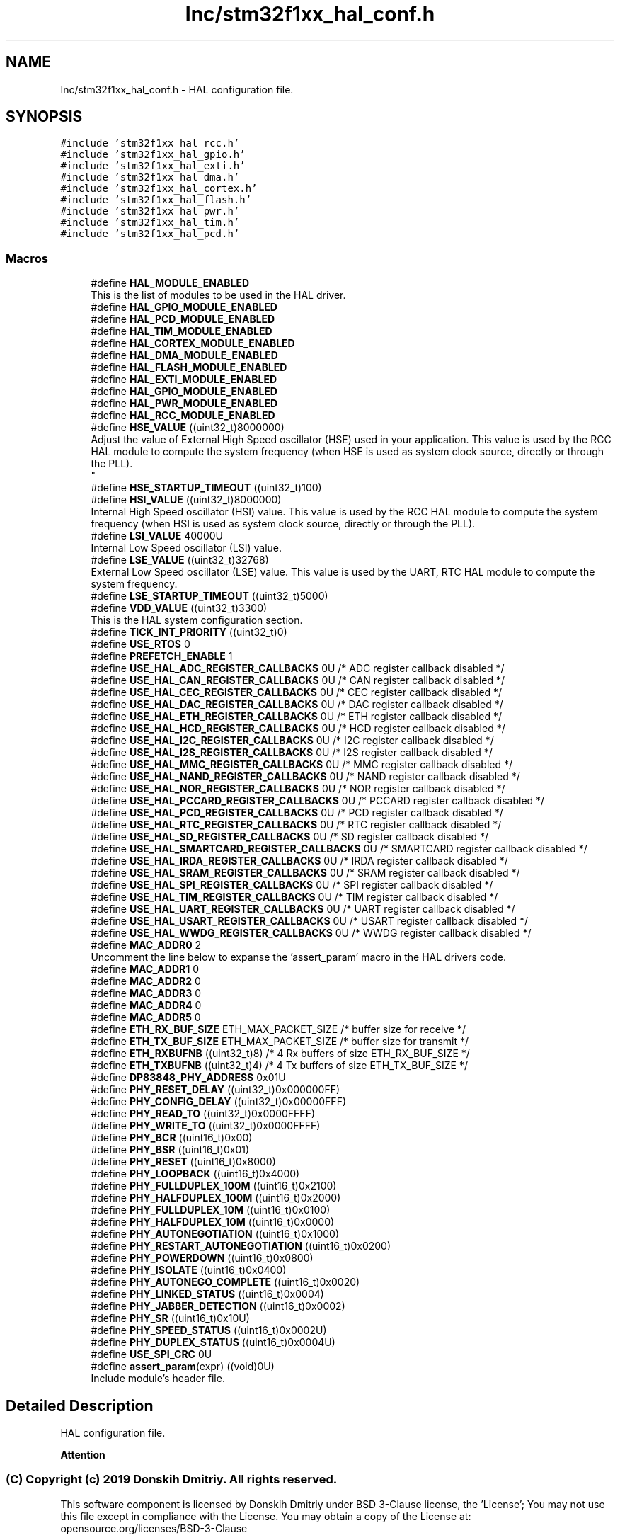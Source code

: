 .TH "Inc/stm32f1xx_hal_conf.h" 3 "Mon May 24 2021" "gdmx-display" \" -*- nroff -*-
.ad l
.nh
.SH NAME
Inc/stm32f1xx_hal_conf.h \- HAL configuration file\&.  

.SH SYNOPSIS
.br
.PP
\fC#include 'stm32f1xx_hal_rcc\&.h'\fP
.br
\fC#include 'stm32f1xx_hal_gpio\&.h'\fP
.br
\fC#include 'stm32f1xx_hal_exti\&.h'\fP
.br
\fC#include 'stm32f1xx_hal_dma\&.h'\fP
.br
\fC#include 'stm32f1xx_hal_cortex\&.h'\fP
.br
\fC#include 'stm32f1xx_hal_flash\&.h'\fP
.br
\fC#include 'stm32f1xx_hal_pwr\&.h'\fP
.br
\fC#include 'stm32f1xx_hal_tim\&.h'\fP
.br
\fC#include 'stm32f1xx_hal_pcd\&.h'\fP
.br

.SS "Macros"

.in +1c
.ti -1c
.RI "#define \fBHAL_MODULE_ENABLED\fP"
.br
.RI "This is the list of modules to be used in the HAL driver\&. "
.ti -1c
.RI "#define \fBHAL_GPIO_MODULE_ENABLED\fP"
.br
.ti -1c
.RI "#define \fBHAL_PCD_MODULE_ENABLED\fP"
.br
.ti -1c
.RI "#define \fBHAL_TIM_MODULE_ENABLED\fP"
.br
.ti -1c
.RI "#define \fBHAL_CORTEX_MODULE_ENABLED\fP"
.br
.ti -1c
.RI "#define \fBHAL_DMA_MODULE_ENABLED\fP"
.br
.ti -1c
.RI "#define \fBHAL_FLASH_MODULE_ENABLED\fP"
.br
.ti -1c
.RI "#define \fBHAL_EXTI_MODULE_ENABLED\fP"
.br
.ti -1c
.RI "#define \fBHAL_GPIO_MODULE_ENABLED\fP"
.br
.ti -1c
.RI "#define \fBHAL_PWR_MODULE_ENABLED\fP"
.br
.ti -1c
.RI "#define \fBHAL_RCC_MODULE_ENABLED\fP"
.br
.ti -1c
.RI "#define \fBHSE_VALUE\fP   ((uint32_t)8000000)"
.br
.RI "Adjust the value of External High Speed oscillator (HSE) used in your application\&. This value is used by the RCC HAL module to compute the system frequency (when HSE is used as system clock source, directly or through the PLL)\&. 
.br
 "
.ti -1c
.RI "#define \fBHSE_STARTUP_TIMEOUT\fP   ((uint32_t)100)"
.br
.ti -1c
.RI "#define \fBHSI_VALUE\fP   ((uint32_t)8000000)"
.br
.RI "Internal High Speed oscillator (HSI) value\&. This value is used by the RCC HAL module to compute the system frequency (when HSI is used as system clock source, directly or through the PLL)\&. "
.ti -1c
.RI "#define \fBLSI_VALUE\fP   40000U"
.br
.RI "Internal Low Speed oscillator (LSI) value\&. "
.ti -1c
.RI "#define \fBLSE_VALUE\fP   ((uint32_t)32768)"
.br
.RI "External Low Speed oscillator (LSE) value\&. This value is used by the UART, RTC HAL module to compute the system frequency\&. "
.ti -1c
.RI "#define \fBLSE_STARTUP_TIMEOUT\fP   ((uint32_t)5000)"
.br
.ti -1c
.RI "#define \fBVDD_VALUE\fP   ((uint32_t)3300)"
.br
.RI "This is the HAL system configuration section\&. "
.ti -1c
.RI "#define \fBTICK_INT_PRIORITY\fP   ((uint32_t)0)"
.br
.ti -1c
.RI "#define \fBUSE_RTOS\fP   0"
.br
.ti -1c
.RI "#define \fBPREFETCH_ENABLE\fP   1"
.br
.ti -1c
.RI "#define \fBUSE_HAL_ADC_REGISTER_CALLBACKS\fP   0U /* ADC register callback disabled       */"
.br
.ti -1c
.RI "#define \fBUSE_HAL_CAN_REGISTER_CALLBACKS\fP   0U /* CAN register callback disabled       */"
.br
.ti -1c
.RI "#define \fBUSE_HAL_CEC_REGISTER_CALLBACKS\fP   0U /* CEC register callback disabled       */"
.br
.ti -1c
.RI "#define \fBUSE_HAL_DAC_REGISTER_CALLBACKS\fP   0U /* DAC register callback disabled       */"
.br
.ti -1c
.RI "#define \fBUSE_HAL_ETH_REGISTER_CALLBACKS\fP   0U /* ETH register callback disabled       */"
.br
.ti -1c
.RI "#define \fBUSE_HAL_HCD_REGISTER_CALLBACKS\fP   0U /* HCD register callback disabled       */"
.br
.ti -1c
.RI "#define \fBUSE_HAL_I2C_REGISTER_CALLBACKS\fP   0U /* I2C register callback disabled       */"
.br
.ti -1c
.RI "#define \fBUSE_HAL_I2S_REGISTER_CALLBACKS\fP   0U /* I2S register callback disabled       */"
.br
.ti -1c
.RI "#define \fBUSE_HAL_MMC_REGISTER_CALLBACKS\fP   0U /* MMC register callback disabled       */"
.br
.ti -1c
.RI "#define \fBUSE_HAL_NAND_REGISTER_CALLBACKS\fP   0U /* NAND register callback disabled      */"
.br
.ti -1c
.RI "#define \fBUSE_HAL_NOR_REGISTER_CALLBACKS\fP   0U /* NOR register callback disabled       */"
.br
.ti -1c
.RI "#define \fBUSE_HAL_PCCARD_REGISTER_CALLBACKS\fP   0U /* PCCARD register callback disabled    */"
.br
.ti -1c
.RI "#define \fBUSE_HAL_PCD_REGISTER_CALLBACKS\fP   0U /* PCD register callback disabled       */"
.br
.ti -1c
.RI "#define \fBUSE_HAL_RTC_REGISTER_CALLBACKS\fP   0U /* RTC register callback disabled       */"
.br
.ti -1c
.RI "#define \fBUSE_HAL_SD_REGISTER_CALLBACKS\fP   0U /* SD register callback disabled        */"
.br
.ti -1c
.RI "#define \fBUSE_HAL_SMARTCARD_REGISTER_CALLBACKS\fP   0U /* SMARTCARD register callback disabled */"
.br
.ti -1c
.RI "#define \fBUSE_HAL_IRDA_REGISTER_CALLBACKS\fP   0U /* IRDA register callback disabled      */"
.br
.ti -1c
.RI "#define \fBUSE_HAL_SRAM_REGISTER_CALLBACKS\fP   0U /* SRAM register callback disabled      */"
.br
.ti -1c
.RI "#define \fBUSE_HAL_SPI_REGISTER_CALLBACKS\fP   0U /* SPI register callback disabled       */"
.br
.ti -1c
.RI "#define \fBUSE_HAL_TIM_REGISTER_CALLBACKS\fP   0U /* TIM register callback disabled       */"
.br
.ti -1c
.RI "#define \fBUSE_HAL_UART_REGISTER_CALLBACKS\fP   0U /* UART register callback disabled      */"
.br
.ti -1c
.RI "#define \fBUSE_HAL_USART_REGISTER_CALLBACKS\fP   0U /* USART register callback disabled     */"
.br
.ti -1c
.RI "#define \fBUSE_HAL_WWDG_REGISTER_CALLBACKS\fP   0U /* WWDG register callback disabled      */"
.br
.ti -1c
.RI "#define \fBMAC_ADDR0\fP   2"
.br
.RI "Uncomment the line below to expanse the 'assert_param' macro in the HAL drivers code\&. "
.ti -1c
.RI "#define \fBMAC_ADDR1\fP   0"
.br
.ti -1c
.RI "#define \fBMAC_ADDR2\fP   0"
.br
.ti -1c
.RI "#define \fBMAC_ADDR3\fP   0"
.br
.ti -1c
.RI "#define \fBMAC_ADDR4\fP   0"
.br
.ti -1c
.RI "#define \fBMAC_ADDR5\fP   0"
.br
.ti -1c
.RI "#define \fBETH_RX_BUF_SIZE\fP   ETH_MAX_PACKET_SIZE /* buffer size for receive               */"
.br
.ti -1c
.RI "#define \fBETH_TX_BUF_SIZE\fP   ETH_MAX_PACKET_SIZE /* buffer size for transmit              */"
.br
.ti -1c
.RI "#define \fBETH_RXBUFNB\fP   ((uint32_t)8)       /* 4 Rx buffers of size ETH_RX_BUF_SIZE  */"
.br
.ti -1c
.RI "#define \fBETH_TXBUFNB\fP   ((uint32_t)4)       /* 4 Tx buffers of size ETH_TX_BUF_SIZE  */"
.br
.ti -1c
.RI "#define \fBDP83848_PHY_ADDRESS\fP   0x01U"
.br
.ti -1c
.RI "#define \fBPHY_RESET_DELAY\fP   ((uint32_t)0x000000FF)"
.br
.ti -1c
.RI "#define \fBPHY_CONFIG_DELAY\fP   ((uint32_t)0x00000FFF)"
.br
.ti -1c
.RI "#define \fBPHY_READ_TO\fP   ((uint32_t)0x0000FFFF)"
.br
.ti -1c
.RI "#define \fBPHY_WRITE_TO\fP   ((uint32_t)0x0000FFFF)"
.br
.ti -1c
.RI "#define \fBPHY_BCR\fP   ((uint16_t)0x00)"
.br
.ti -1c
.RI "#define \fBPHY_BSR\fP   ((uint16_t)0x01)"
.br
.ti -1c
.RI "#define \fBPHY_RESET\fP   ((uint16_t)0x8000)"
.br
.ti -1c
.RI "#define \fBPHY_LOOPBACK\fP   ((uint16_t)0x4000)"
.br
.ti -1c
.RI "#define \fBPHY_FULLDUPLEX_100M\fP   ((uint16_t)0x2100)"
.br
.ti -1c
.RI "#define \fBPHY_HALFDUPLEX_100M\fP   ((uint16_t)0x2000)"
.br
.ti -1c
.RI "#define \fBPHY_FULLDUPLEX_10M\fP   ((uint16_t)0x0100)"
.br
.ti -1c
.RI "#define \fBPHY_HALFDUPLEX_10M\fP   ((uint16_t)0x0000)"
.br
.ti -1c
.RI "#define \fBPHY_AUTONEGOTIATION\fP   ((uint16_t)0x1000)"
.br
.ti -1c
.RI "#define \fBPHY_RESTART_AUTONEGOTIATION\fP   ((uint16_t)0x0200)"
.br
.ti -1c
.RI "#define \fBPHY_POWERDOWN\fP   ((uint16_t)0x0800)"
.br
.ti -1c
.RI "#define \fBPHY_ISOLATE\fP   ((uint16_t)0x0400)"
.br
.ti -1c
.RI "#define \fBPHY_AUTONEGO_COMPLETE\fP   ((uint16_t)0x0020)"
.br
.ti -1c
.RI "#define \fBPHY_LINKED_STATUS\fP   ((uint16_t)0x0004)"
.br
.ti -1c
.RI "#define \fBPHY_JABBER_DETECTION\fP   ((uint16_t)0x0002)"
.br
.ti -1c
.RI "#define \fBPHY_SR\fP   ((uint16_t)0x10U)"
.br
.ti -1c
.RI "#define \fBPHY_SPEED_STATUS\fP   ((uint16_t)0x0002U)"
.br
.ti -1c
.RI "#define \fBPHY_DUPLEX_STATUS\fP   ((uint16_t)0x0004U)"
.br
.ti -1c
.RI "#define \fBUSE_SPI_CRC\fP   0U"
.br
.ti -1c
.RI "#define \fBassert_param\fP(expr)   ((void)0U)"
.br
.RI "Include module's header file\&. "
.in -1c
.SH "Detailed Description"
.PP 
HAL configuration file\&. 


.PP
\fBAttention\fP
.RS 4

.RE
.PP
.SS "(C) Copyright (c) 2019 Donskih Dmitriy\&. All rights reserved\&."
.PP
This software component is licensed by Donskih Dmitriy under BSD 3-Clause license, the 'License'; You may not use this file except in compliance with the License\&. You may obtain a copy of the License at: opensource\&.org/licenses/BSD-3-Clause 
.SH "Macro Definition Documentation"
.PP 
.SS "#define HSE_STARTUP_TIMEOUT   ((uint32_t)100)"
Time out for HSE start up, in ms 
.SS "#define HSE_VALUE   ((uint32_t)8000000)"

.PP
Adjust the value of External High Speed oscillator (HSE) used in your application\&. This value is used by the RCC HAL module to compute the system frequency (when HSE is used as system clock source, directly or through the PLL)\&. 
.br
 Value of the External oscillator in Hz 
.SS "#define HSI_VALUE   ((uint32_t)8000000)"

.PP
Internal High Speed oscillator (HSI) value\&. This value is used by the RCC HAL module to compute the system frequency (when HSI is used as system clock source, directly or through the PLL)\&. Value of the Internal oscillator in Hz 
.SS "#define LSE_STARTUP_TIMEOUT   ((uint32_t)5000)"
Time out for LSE start up, in ms 
.SS "#define LSE_VALUE   ((uint32_t)32768)"

.PP
External Low Speed oscillator (LSE) value\&. This value is used by the UART, RTC HAL module to compute the system frequency\&. < Value of the Internal Low Speed oscillator in Hz The real value may vary depending on the variations in voltage and temperature\&. Value of the External oscillator in Hz 
.SS "#define LSI_VALUE   40000U"

.PP
Internal Low Speed oscillator (LSI) value\&. LSI Typical Value in Hz 
.SS "#define PHY_AUTONEGO_COMPLETE   ((uint16_t)0x0020)"
Auto-Negotiation process completed 
.br
 
.SS "#define PHY_AUTONEGOTIATION   ((uint16_t)0x1000)"
Enable auto-negotiation function 
.br
 
.SS "#define PHY_BCR   ((uint16_t)0x00)"
Transceiver Basic Control Register 
.br
 
.SS "#define PHY_BSR   ((uint16_t)0x01)"
Transceiver Basic Status Register 
.br
 
.SS "#define PHY_DUPLEX_STATUS   ((uint16_t)0x0004U)"
PHY Duplex mask 
.br
 
.SS "#define PHY_FULLDUPLEX_100M   ((uint16_t)0x2100)"
Set the full-duplex mode at 100 Mb/s 
.SS "#define PHY_FULLDUPLEX_10M   ((uint16_t)0x0100)"
Set the full-duplex mode at 10 Mb/s 
.br
 
.SS "#define PHY_HALFDUPLEX_100M   ((uint16_t)0x2000)"
Set the half-duplex mode at 100 Mb/s 
.SS "#define PHY_HALFDUPLEX_10M   ((uint16_t)0x0000)"
Set the half-duplex mode at 10 Mb/s 
.br
 
.SS "#define PHY_ISOLATE   ((uint16_t)0x0400)"
Isolate PHY from MII 
.br
 
.SS "#define PHY_JABBER_DETECTION   ((uint16_t)0x0002)"
Jabber condition detected 
.br
 
.SS "#define PHY_LINKED_STATUS   ((uint16_t)0x0004)"
Valid link established 
.br
 
.SS "#define PHY_LOOPBACK   ((uint16_t)0x4000)"
Select loop-back mode 
.SS "#define PHY_POWERDOWN   ((uint16_t)0x0800)"
Select the power down mode 
.br
 
.SS "#define PHY_RESET   ((uint16_t)0x8000)"
PHY Reset 
.SS "#define PHY_RESTART_AUTONEGOTIATION   ((uint16_t)0x0200)"
Restart auto-negotiation function 
.br
 
.SS "#define PHY_SPEED_STATUS   ((uint16_t)0x0002U)"
PHY Speed mask 
.br
 
.SS "#define PHY_SR   ((uint16_t)0x10U)"
PHY status register Offset 
.br
 
.SS "#define TICK_INT_PRIORITY   ((uint32_t)0)"
tick interrupt priority (lowest by default) 
.br
 
.SS "#define VDD_VALUE   ((uint32_t)3300)"

.PP
This is the HAL system configuration section\&. Value of VDD in mv 
.SH "Author"
.PP 
Generated automatically by Doxygen for gdmx-display from the source code\&.
